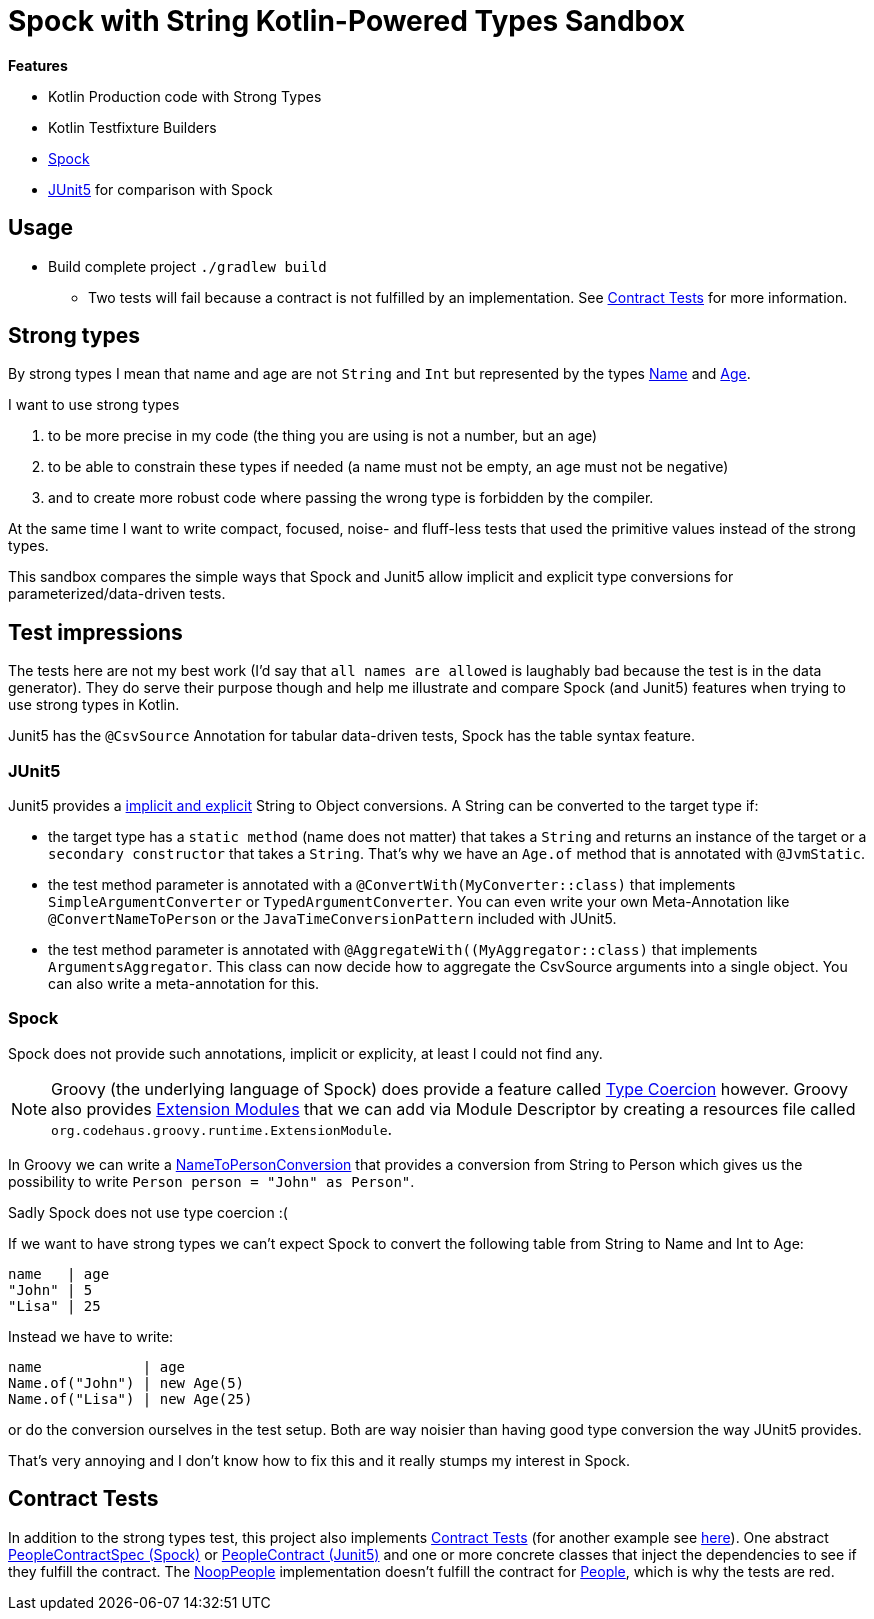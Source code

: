 = Spock with String Kotlin-Powered Types Sandbox

*Features*

* Kotlin Production code with Strong Types
* Kotlin Testfixture Builders
* link:http://spockframework.org/[Spock]
* link:https://junit.org/junit5/[JUnit5] for comparison with Spock

== Usage

* Build complete project `./gradlew build`
** Two tests will fail because a contract is not fulfilled by an implementation. See <<contract-tests, Contract Tests>> for more information.

== Strong types

By strong types I mean that name and age are not `String` and `Int` but represented by the types link:main/src/main/kotlin/de/richargh/sandbox/spock/strongtypes/Name.kt[Name] and link:main/src/main/kotlin/de/richargh/sandbox/spock/strongtypes/Age.kt[Age].

I want to use strong types

. to be more precise in my code (the thing you are using is not a number, but an age)
. to be able to constrain these types if needed (a name must not be empty, an age must not be negative)
. and to create more robust code where passing the wrong type is forbidden by the compiler.

At the same time I want to write compact, focused, noise- and fluff-less tests that used the primitive values instead of the strong types.

This sandbox compares the simple ways that Spock and Junit5 allow implicit and explicit type conversions for parameterized/data-driven tests.

== Test impressions

The tests here are not my best work (I'd say that `all names are allowed` is laughably bad because the test is in the data generator).
They do serve their purpose though and help me illustrate and compare Spock (and Junit5) features when trying to use strong types in Kotlin.

Junit5 has the `@CsvSource` Annotation for tabular data-driven tests, Spock has the table syntax feature.

=== JUnit5

Junit5 provides a link:https://junit.org/junit5/docs/current/user-guide/#writing-tests-parameterized-tests-argument-conversion-implicit-fallback[implicit and explicit] String to Object conversions.
A String can be converted to the target type if:

* the target type has a `static method` (name does not matter) that takes a `String` and returns an instance of the target or a `secondary constructor` that takes a `String`. That's why we have an `Age.of` method that is annotated with `@JvmStatic`.
* the test method parameter is annotated with a `@ConvertWith(MyConverter::class)` that implements `SimpleArgumentConverter` or `TypedArgumentConverter`. You can even write your own Meta-Annotation like `@ConvertNameToPerson` or the `JavaTimeConversionPattern` included with JUnit5.
* the test method parameter is annotated with `@AggregateWith((MyAggregator::class)` that implements `ArgumentsAggregator`. This class can now decide how to aggregate the CsvSource arguments into a single object. You can also write a meta-annotation for this.

=== Spock

Spock does not provide such annotations, implicit or explicity, at least I could not find any.

NOTE: Groovy (the underlying language of Spock) does provide a feature called link:https://groovy-lang.org/operators.html#_coercion_operator[Type Coercion] however.
Groovy also provides link:https://groovy-lang.org/metaprogramming.html#_extension_modules[Extension Modules] that we can add via Module Descriptor by creating a resources file called `org.codehaus.groovy.runtime.ExtensionModule`.

In Groovy we can write a link:main/src/test/groovy/de/richargh/sandbox/spock/strongtypes/NameToPersonConversion.groovy[NameToPersonConversion] that provides a conversion from String to Person which gives us the possibility to write `Person person = "John" as Person"`.

Sadly Spock does not use type coercion :(

If we want to have strong types we can't expect Spock to convert the following table from String to Name and Int to Age:

[source]
----
name   | age
"John" | 5
"Lisa" | 25
----
Instead we have to write:
[source]
----
name            | age
Name.of("John") | new Age(5)
Name.of("Lisa") | new Age(25)
----
or do the conversion ourselves in the test setup.
Both are way noisier than having good type conversion the way JUnit5 provides.

That's very annoying and I don't know how to fix this and it really stumps my interest in Spock.

[[contract-tests]]
== Contract Tests

In addition to the strong types test, this project also implements link:https://blog.thecodewhisperer.com/permalink/getting-started-with-contract-tests[Contract Tests] (for another example see link:http://richargh.de/posts/Contract-Tests-in-Kotlin[here]).
One abstract link:main/src/test/groovy/de/richargh/sandbox/spock/strongtypes/PeopleContractSpec.groovy[PeopleContractSpec (Spock)] or link:main/src/test/kotlin/de/richargh/sandbox/spock/strongtypes/PeopleContract.kt[PeopleContract (Junit5)] and one or more concrete classes that inject the dependencies to see if they fulfill the contract.
The link:main/src/testFixtures/kotlin/de/richargh/sandbox/spock/strongtypes/NoopPeople.kt[NoopPeople] implementation doesn't fulfill the contract for link:main/src/main/kotlin/de/richargh/sandbox/spock/strongtypes/People.kt[People], which is why the tests are red.